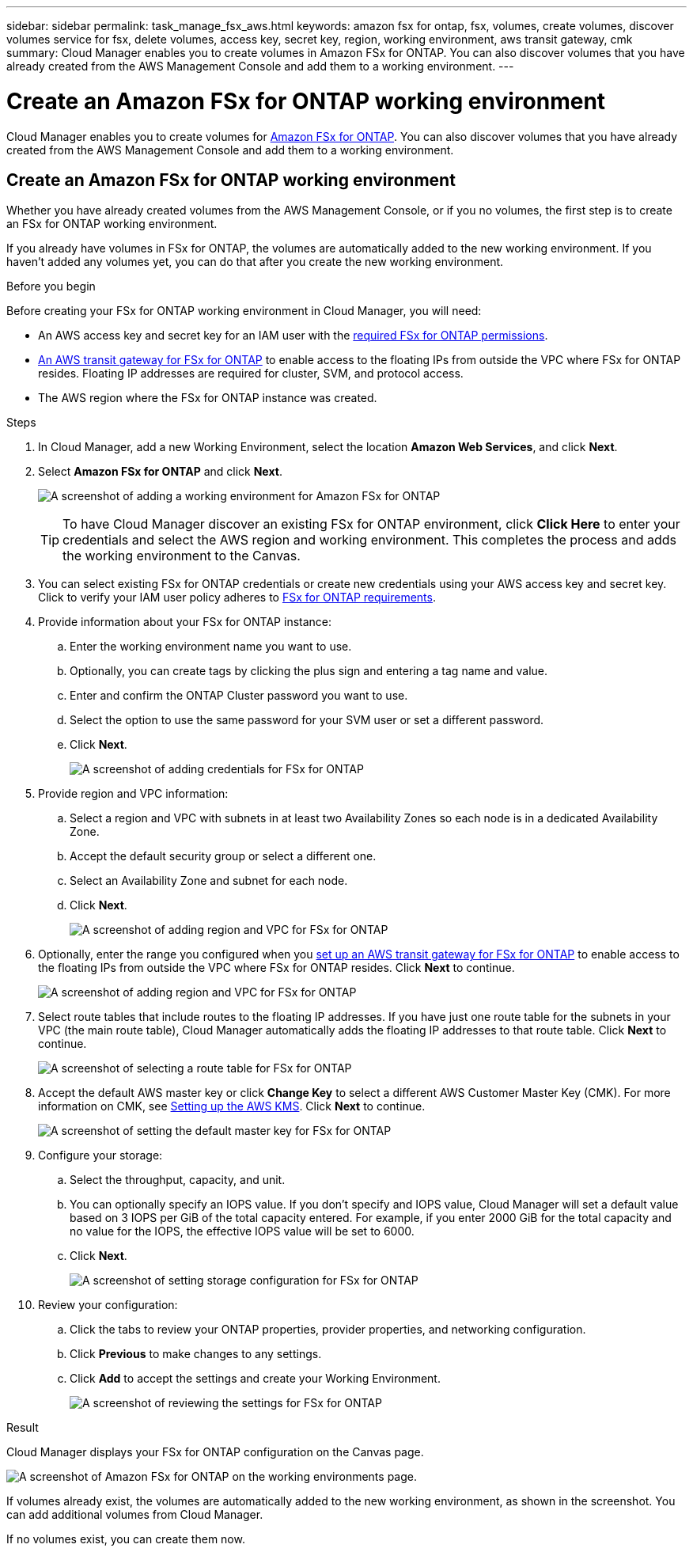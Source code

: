 ---
sidebar: sidebar
permalink: task_manage_fsx_aws.html
keywords: amazon fsx for ontap, fsx, volumes, create volumes, discover volumes service for fsx, delete volumes, access key, secret key, region, working environment, aws transit gateway, cmk
summary: Cloud Manager enables you to create volumes in Amazon FSx for ONTAP. You can also discover  volumes that you have already created from the AWS Management Console and add them to a working environment.
---

= Create an Amazon FSx for ONTAP working environment
:hardbreaks:
:nofooter:
:icons: font
:linkattrs:
:imagesdir: ./media/

[.lead]
Cloud Manager enables you to create volumes for link:https://www.docs.aws.amazon.com/fsx/latest/ONTAPGuide/what-is-fsx-ontap.html[Amazon FSx for ONTAP]. You can also discover volumes that you have already created from the AWS Management Console and add them to a working environment.

== Create an Amazon FSx for ONTAP working environment

Whether you have already created volumes from the AWS Management Console, or if you no volumes, the first step is to create an FSx for ONTAP working environment.

If you already have volumes in FSx for ONTAP, the volumes are automatically added to the new working environment. If you haven't added any volumes yet, you can do that after you create the new working environment.

.Before you begin

Before creating your FSx for ONTAP working environment in Cloud Manager, you will need:

* An AWS access key and secret key for an IAM user with the link:task_setting_up_permissions_fsx[required FSx for ONTAP permissions].

* link:task_setting_up_transit_gateway_fsx.html[An AWS transit gateway for FSx for ONTAP] to enable access to the floating IPs from outside the VPC where FSx for ONTAP resides. Floating IP addresses are required for cluster, SVM, and protocol access.

* The AWS region where the FSx for ONTAP instance was created.

.Steps

. In Cloud Manager, add a new Working Environment, select the location *Amazon Web Services*, and click *Next*.

. Select *Amazon FSx for ONTAP* and click *Next*.
+
image:screenshot_add_fsx_working_env.png[A screenshot of adding a working environment for Amazon FSx for ONTAP]
+
TIP: To have Cloud Manager discover an existing FSx for ONTAP environment, click *Click Here* to enter your credentials and select the AWS region and working environment. This completes the process and adds the working environment to the Canvas.

. You can select existing FSx for ONTAP credentials or create new credentials using your AWS access key and secret key. Click to verify your IAM user policy adheres to link:task_setting_up_permissions_fsx[FSx for ONTAP requirements].

. Provide information about your FSx for ONTAP instance:

.. Enter the working environment name you want to use.
.. Optionally, you can create tags by clicking the plus sign and entering a tag name and value.
.. Enter and confirm the ONTAP Cluster password you want to use.
.. Select the option to use the same password for your SVM user or set a different password.
.. Click *Next*.
+
image:screenshot_add_fsx_credentials.png[A screenshot of adding credentials for FSx for ONTAP]

. Provide region and VPC information:

.. Select a region and VPC with subnets in at least two Availability Zones so each node is in a dedicated Availability Zone.
.. Accept the default security group or select a different one.
.. Select an Availability Zone and subnet for each node.
.. Click *Next*.
+
image:screenshot_add_fsx_region.png[A screenshot of adding region and VPC for FSx for ONTAP]

. Optionally, enter the range you configured when you link:task_setting_up_transit_gateway_fsx.html[set up an AWS transit gateway for FSx for ONTAP^] to enable access to the floating IPs from outside the VPC where FSx for ONTAP resides. Click *Next* to continue.
+
image:screenshot_add_fsx_floatingIP.png[A screenshot of adding region and VPC for FSx for ONTAP]

. Select route tables that include routes to the floating IP addresses. If you have just one route table for the subnets in your VPC (the main route table), Cloud Manager automatically adds the floating IP addresses to that route table. Click *Next* to continue.
+
image:screenshot_add_fsx_route_table.png[A screenshot of selecting a route table for FSx for ONTAP]

. Accept the default AWS master key or click *Change Key* to select a different AWS Customer Master Key (CMK). For more information on CMK, see link:https://docs.netapp.com/us-en/occm/task_setting_up_kms.html[Setting up the AWS KMS]. Click *Next* to continue.
+
image:screenshot_add_fsx_encryption.png[A screenshot of setting the default master key for FSx for ONTAP]

. Configure your storage:

.. Select the throughput, capacity, and unit.
.. You can optionally specify an IOPS value. If you don't specify and IOPS value, Cloud Manager will set a default value based on 3 IOPS per GiB of the total capacity entered. For example, if you enter 2000 GiB for the total capacity and no value for the IOPS, the effective IOPS value will be set to 6000.
.. Click *Next*.
+
image:screenshot_add_fsx_storage_config.png[A screenshot of setting storage configuration for FSx for ONTAP]

. Review your configuration:

.. Click the tabs to review your ONTAP properties, provider properties, and networking configuration.
.. Click *Previous* to make changes to any settings.
.. Click *Add* to accept the settings and create your Working Environment.
+
image:screenshot_add_fsx_review.png[A screenshot of reviewing the settings for FSx for ONTAP]

.Result

Cloud Manager displays your FSx for ONTAP configuration on the Canvas page.

image:screenshot_add_fsx_cloud.png[A screenshot of Amazon FSx for ONTAP on the working environments page.]

If volumes already exist, the volumes are automatically added to the new working environment, as shown in the screenshot. You can add additional volumes from Cloud Manager.

If no volumes exist, you can create them now.
